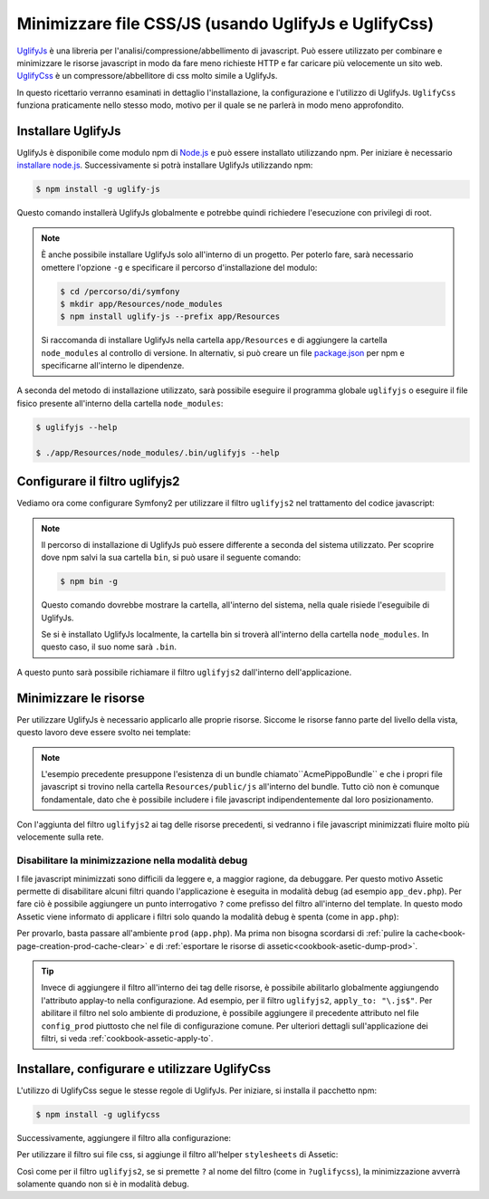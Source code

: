 .. index::
   single: Assetic; UglifyJs

Minimizzare file CSS/JS (usando UglifyJs e UglifyCss)
=====================================================

`UglifyJs`_ è una libreria per l'analisi/compressione/abbellimento di javascript. 
Può essere utilizzato per combinare e minimizzare le risorse javascript in modo da fare meno richieste HTTP
e far caricare più velocemente un sito web. `UglifyCss`_ è un compressore/abbellitore di css
molto simile a UglifyJs.

In questo ricettario verranno esaminati in dettaglio l'installazione, la configurazione
e l'utilizzo di UglifyJs. ``UglifyCss`` funziona praticamente nello stesso modo, motivo per il quale
se ne parlerà in modo meno approfondito.

Installare UglifyJs
-------------------

UglifyJs è disponibile come modulo npm di `Node.js`_ e può essere installato utilizzando
npm. Per iniziare è necessario `installare node.js`_. Successivamente si potrà installare UglifyJs
utilizzando npm:

.. code-block:: bash
    
    $ npm install -g uglify-js

Questo comando installerà UglifyJs globalmente e potrebbe quindi richiedere l'esecuzione con
privilegi di root.

.. note::

    È anche possibile installare UglifyJs solo all'interno di un progetto. Per poterlo
    fare, sarà necessario omettere l'opzione ``-g`` e specificare il percorso d'installazione
    del modulo:

    .. code-block:: bash

        $ cd /percorso/di/symfony
        $ mkdir app/Resources/node_modules
        $ npm install uglify-js --prefix app/Resources

    Si raccomanda di installare UglifyJs nella cartella ``app/Resources``
    e di aggiungere la cartella ``node_modules`` al controllo di versione. In alternativ,
    si può creare un file `package.json`_ per npm e specificarne all'interno
    le dipendenze.

A seconda del metodo di installazione utilizzato, sarà possibile eseguire il
programma globale ``uglifyjs`` o eseguire il file fisico presente all'interno
della cartella ``node_modules``:

.. code-block:: bash

    $ uglifyjs --help

    $ ./app/Resources/node_modules/.bin/uglifyjs --help

Configurare il filtro uglifyjs2
-------------------------------

Vediamo ora come configurare Symfony2 per utilizzare il filtro ``uglifyjs2``
nel trattamento del codice javascript:

.. configuration-block::

    .. code-block:: yaml

        # app/config/config.yml
        assetic:
            filters:
                uglifyjs2:
                    # percorso dell'eseguibile uglifyjs
                    bin: /usr/local/bin/uglifyjs

    .. code-block:: xml

        <!-- app/config/config.xml -->
        <assetic:config>
            <assetic:filter
                name="uglifyjs2"
                bin="/usr/local/bin/uglifyjs" />
        </assetic:config>

    .. code-block:: php

        // app/config/config.php
        $container->loadFromExtension('assetic', array(
            'filters' => array(
                'uglifyjs2' => array(
                    'bin' => '/usr/local/bin/uglifyjs',
                ),
            ),
        ));

.. note::

    Il percorso di installazione di UglifyJs può essere differente a seconda del sistema utilizzato.
    Per scoprire dove npm salvi la sua cartella ``bin``, si può usare il seguente
    comando:

    .. code-block:: bash

        $ npm bin -g

    Questo comando dovrebbe mostrare la cartella, all'interno del sistema, 
    nella quale risiede l'eseguibile di UglifyJs.

    Se si è installato UglifyJs localmente, la cartella bin si troverà
    all'interno della cartella ``node_modules``. In questo caso, il suo nome sarà ``.bin``.

A questo punto sarà possibile richiamare il filtro ``uglifyjs2`` dall'interno dell'applicazione.

Minimizzare le risorse
----------------------

Per utilizzare UglifyJs è necessario applicarlo alle proprie risorse. Siccome
le risorse fanno parte del livello della vista, questo lavoro deve essere svolto nei template:

.. configuration-block::

    .. code-block:: html+jinja

        {% javascripts '@AcmePippoBundle/Resources/public/js/*' filter='uglifyjs2' %}
            <script src="{{ asset_url }}"></script>
        {% endjavascripts %}

    .. code-block:: html+php

        <?php foreach ($view['assetic']->javascripts(
            array('@AcmePippoBundle/Resources/public/js/*'),
            array('uglifyj2s')
        ) as $url): ?>
            <script src="<?php echo $view->escape($url) ?>"></script>
        <?php endforeach; ?>

.. note::

    L'esempio precedente presuppone l'esistenza di un bundle chiamato``AcmePippoBundle``
    e che i propri file javascript si trovino nella cartella ``Resources/public/js`` all'interno
    del bundle. Tutto ciò non è comunque fondamentale, dato che è possibile includere i file javascript
    indipendentemente dal loro posizionamento.

Con l'aggiunta del filtro ``uglifyjs2`` ai tag delle risorse precedenti, si vedranno
i file javascript minimizzati fluire molto più velocemente sulla rete.

Disabilitare la minimizzazione nella modalità debug
~~~~~~~~~~~~~~~~~~~~~~~~~~~~~~~~~~~~~~~~~~~~~~~~~~~

I file javascript minimizzati sono difficili da leggere e, a maggior ragione, da debuggare. Per questo
motivo Assetic permette di disabilitare alcuni filtri quando l'applicazione è eseguita
in modalità debug (ad esempio ``app_dev.php``). Per fare ciò è possibile aggiungere un 
punto interrogativo ``?`` come prefisso del filtro all'interno del template. In questo modo Assetic viene
informato di applicare i filtri solo quando la modalità debug è spenta (come in ``app.php``):

.. configuration-block::

    .. code-block:: html+jinja

        {% javascripts '@AcmePippoBundle/Resources/public/js/*' filter='?uglifyjs2' %}
            <script src="{{ asset_url }}"></script>
        {% endjavascripts %}

    .. code-block:: html+php

        <?php foreach ($view['assetic']->javascripts(
            array('@AcmePippoBundle/Resources/public/js/*'),
            array('?uglifyjs2')
        ) as $url): ?>
            <script src="<?php echo $view->escape($url) ?>"></script>
        <?php endforeach; ?>

Per provarlo, basta passare all'ambiente ``prod`` (``app.php``). Ma prima non
bisogna scordarsi di :ref:`pulire la cache<book-page-creation-prod-cache-clear>`
e di :ref:`esportare le risorse di assetic<cookbook-asetic-dump-prod>`.

.. tip::

    Invece di aggiungere il filtro all'interno dei tag delle risorse, è possibile 
    abilitarlo globalmente aggiungendo l'attributo applay-to nella configurazione. 
    Ad esempio, per il filtro ``uglifyjs2``, ``apply_to: "\.js$"``. Per abilitare
    il filtro nel solo ambiente di produzione, è possibile aggiungere il precedente
    attributo nel file ``config_prod`` piuttosto che nel file di configurazione comune. Per ulteriori dettagli
    sull'applicazione dei filtri, si veda :ref:`cookbook-assetic-apply-to`.

Installare, configurare e utilizzare UglifyCss
----------------------------------------------

L'utilizzo di UglifyCss segue le stesse regole di UglifyJs. Per iniziare,
si installa il pacchetto npm:

.. code-block:: bash

    $ npm install -g uglifycss

Successivamente, aggiungere il filtro alla configurazione:

.. configuration-block::

    .. code-block:: yaml

        # app/config/config.yml
        assetic:
            filters:
                uglifycss:
                    bin: /usr/local/bin/uglifycss

    .. code-block:: xml

        <!-- app/config/config.xml -->
        <assetic:config>
            <assetic:filter
                name="uglifycss"
                bin="/usr/local/bin/uglifycss" />
        </assetic:config>

    .. code-block:: php

        // app/config/config.php
        $container->loadFromExtension('assetic', array(
            'filters' => array(
                'uglifycss' => array(
                    'bin' => '/usr/local/bin/uglifycss',
                ),
            ),
        ));

Per utilizzare il filtro sui file css, si aggiunge il filtro all'helper ``stylesheets``
di Assetic:

.. configuration-block::

    .. code-block:: html+jinja

        {% javascripts '@AcmePippoBundle/Resources/public/css/*' filter='uglifycss' %}
             <link rel="stylesheet" href="{{ asset_url }}" />
        {% endjavascripts %}

    .. code-block:: html+php

        <?php foreach ($view['assetic']->stylesheets(
            array('@AcmePippoBundle/Resources/public/css/*'),
            array('uglifycss')
        ) as $url): ?>
            <link rel="stylesheet" href="<?php echo $view->escape($url) ?>" />
        <?php endforeach; ?>

Così come per il filtro ``uglifyjs2``, se si premette ``?`` al nome del filtro
(come in ``?uglifycss``), la minimizzazione avverrà solamente quando non si è
in modalità debug.

.. _`UglifyJs`: https://github.com/mishoo/UglifyJS
.. _`UglifyCss`: https://github.com/fmarcia/UglifyCSS
.. _`Node.js`: http://nodejs.org/
.. _`installare node.js`: http://nodejs.org/
.. _`package.json`: http://package.json.nodejitsu.com/
